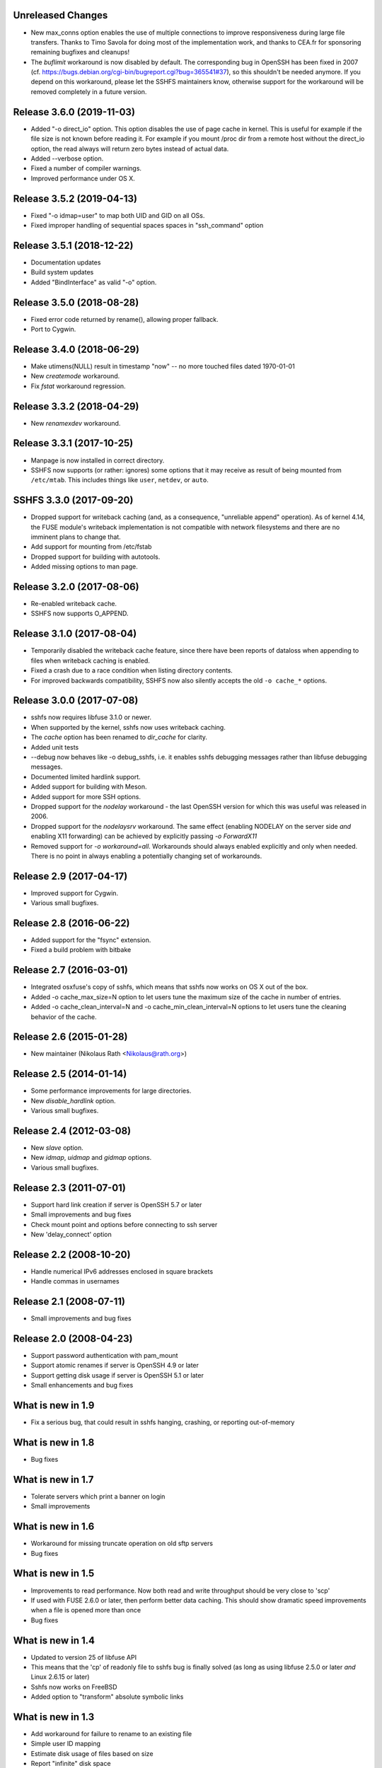 Unreleased Changes
------------------

* New max_conns option enables the use of multiple connections to improve responsiveness
  during large file transfers. Thanks to Timo Savola for doing most of the implementation
  work, and thanks to CEA.fr for sponsoring remaining bugfixes and cleanups!

* The `buflimit` workaround is now disabled by default. The corresponding bug in OpenSSH
  has been fixed in 2007
  (cf. https://bugs.debian.org/cgi-bin/bugreport.cgi?bug=365541#37), so this shouldn't be
  needed anymore. If you depend on this workaround, please let the SSHFS maintainers know,
  otherwise support for the workaround will be removed completely in a future version.

  
Release 3.6.0 (2019-11-03)
--------------------------

* Added "-o direct_io" option.
  This option disables the use of page cache in kernel.
  This is useful for example if the file size is not known before reading it.
  For example if you mount /proc dir from a remote host without the direct_io
  option, the read always will return zero bytes instead of actual data.
* Added --verbose option.
* Fixed a number of compiler warnings.
* Improved performance under OS X.


Release 3.5.2 (2019-04-13)
--------------------------

* Fixed "-o idmap=user" to map both UID and GID on all OSs.
* Fixed improper handling of sequential spaces spaces in "ssh_command" option

Release 3.5.1 (2018-12-22)
--------------------------

* Documentation updates
* Build system updates
* Added "BindInterface" as valid "-o" option.

Release 3.5.0 (2018-08-28)
--------------------------

* Fixed error code returned by rename(), allowing proper fallback.
* Port to Cygwin.

Release 3.4.0 (2018-06-29)
--------------------------

* Make utimens(NULL) result in timestamp "now" -- no more touched files
  dated 1970-01-01
* New `createmode` workaround.
* Fix `fstat` workaround regression.

Release 3.3.2 (2018-04-29)
--------------------------

* New `renamexdev` workaround.

Release 3.3.1 (2017-10-25)
--------------------------

* Manpage is now installed in correct directory.
* SSHFS now supports (or rather: ignores) some options that it may
  receive as result of being mounted from ``/etc/mtab``. This includes
  things like ``user``, ``netdev``, or ``auto``.

SSHFS 3.3.0 (2017-09-20)
------------------------

* Dropped support for writeback caching (and, as a consequence,
  "unreliable append" operation). As of kernel 4.14, the FUSE module's
  writeback implementation is not compatible with network filesystems
  and there are no imminent plans to change that.
* Add support for mounting from /etc/fstab
* Dropped support for building with autotools.
* Added missing options to man page.

Release 3.2.0 (2017-08-06)
--------------------------

* Re-enabled writeback cache.
* SSHFS now supports O_APPEND.

Release 3.1.0 (2017-08-04)
--------------------------

* Temporarily disabled the writeback cache feature, since there
  have been reports of dataloss when appending to files when
  writeback caching is enabled.

* Fixed a crash due to a race condition when listing
  directory contents.

* For improved backwards compatibility, SSHFS now also silently
  accepts the old ``-o cache_*`` options.
  
Release 3.0.0 (2017-07-08)
--------------------------

* sshfs now requires libfuse 3.1.0 or newer.
* When supported by the kernel, sshfs now uses writeback caching.
* The `cache` option has been renamed to `dir_cache` for clarity.  
* Added unit tests
* --debug now behaves like -o debug_sshfs, i.e. it enables sshfs
  debugging messages rather than libfuse debugging messages.
* Documented limited hardlink support.
* Added support for building with Meson.
* Added support for more SSH options.
* Dropped support for the *nodelay* workaround - the last OpenSSH
  version for which this was useful was released in 2006.
* Dropped support for the *nodelaysrv* workaround. The same effect
  (enabling NODELAY on the server side *and* enabling X11 forwarding)
  can be achieved by explicitly passing `-o ForwardX11`
* Removed support for `-o workaround=all`. Workarounds should always
  enabled explicitly and only when needed. There is no point in always
  enabling a potentially changing set of workarounds.
  
Release 2.9 (2017-04-17)
------------------------

* Improved support for Cygwin.
* Various small bugfixes.

Release 2.8 (2016-06-22)
------------------------

* Added support for the "fsync" extension.
* Fixed a build problem with bitbake

Release 2.7 (2016-03-01)
------------------------

* Integrated osxfuse's copy of sshfs, which means that sshfs now works
  on OS X out of the box.
* Added -o cache_max_size=N option to let users tune the maximum size of
  the cache in number of entries.
* Added -o cache_clean_interval=N and -o cache_min_clean_interval=N
  options to let users tune the cleaning behavior of the cache.

Release 2.6 (2015-01-28)
------------------------

* New maintainer (Nikolaus Rath <Nikolaus@rath.org>)

Release 2.5 (2014-01-14)
------------------------

* Some performance improvements for large directories.
* New `disable_hardlink` option.
* Various small bugfixes.

Release 2.4 (2012-03-08)
------------------------

* New `slave` option.
* New `idmap`, `uidmap` and `gidmap` options.  
* Various small bugfixes.

Release 2.3 (2011-07-01)
------------------------

* Support hard link creation if server is OpenSSH 5.7 or later
* Small improvements and bug fixes  
* Check mount point and options before connecting to ssh server
* New 'delay_connect' option

Release 2.2 (2008-10-20)
------------------------

* Handle numerical IPv6 addresses enclosed in square brackets
* Handle commas in usernames

Release 2.1 (2008-07-11)
------------------------

* Small improvements and bug fixes  

Release 2.0 (2008-04-23)
------------------------

* Support password authentication with pam_mount

* Support atomic renames if server is OpenSSH 4.9 or later

* Support getting disk usage if server is OpenSSH 5.1 or later

* Small enhancements and bug fixes

What is new in 1.9
------------------

* Fix a serious bug, that could result in sshfs hanging, crashing, or
  reporting out-of-memory

What is new in 1.8
------------------

* Bug fixes

What is new in 1.7
------------------

* Tolerate servers which print a banner on login

* Small improvements

What is new in 1.6
------------------

* Workaround for missing truncate operation on old sftp servers

* Bug fixes

What is new in 1.5
------------------

* Improvements to read performance.  Now both read and write
  throughput should be very close to 'scp'

* If used with FUSE 2.6.0 or later, then perform better data caching.
  This should show dramatic speed improvements when a file is opened
  more than once

* Bug fixes

What is new in 1.4
------------------

* Updated to version 25 of libfuse API

* This means that the 'cp' of readonly file to sshfs bug is finally
  solved (as long as using libfuse 2.5.0 or later *and* Linux 2.6.15
  or later)

* Sshfs now works on FreeBSD

* Added option to "transform" absolute symbolic links

What is new in 1.3
------------------

* Add workaround for failure to rename to an existing file

* Simple user ID mapping

* Estimate disk usage of files based on size

* Report "infinite" disk space

* Bug fixes

What is new in 1.2
------------------

* Better compatibility with different sftp servers

* Automatic reconnect (optional)

What is new in 1.1
------------------

* Performance improvements:

   - directory content caching

   - symlink caching

   - asynchronous writeback

   - readahead

* Fixed '-p' option

What is new in 1.0
------------------

* Initial release
